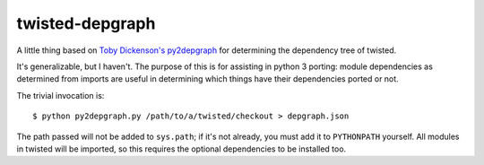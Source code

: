 ================
twisted-depgraph
================

A little thing based on `Toby Dickenson's py2depgraph
<http://www.tarind.com/py2depgraph.py>`_ for determining the dependency tree of
twisted.

It's generalizable, but I haven't. The purpose of this is for assisting in
python 3 porting: module dependencies as determined from imports are useful in
determining which things have their dependencies ported or not.

The trivial invocation is::

  $ python py2depgraph.py /path/to/a/twisted/checkout > depgraph.json

The path passed will not be added to ``sys.path``; if it's not already, you
must add it to ``PYTHONPATH`` yourself. All modules in twisted will be
imported, so this requires the optional dependencies to be installed too.
